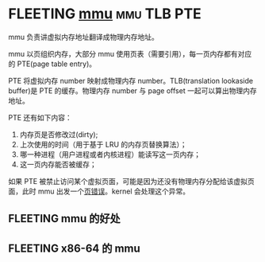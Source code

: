 * FLEETING [[https://en.wikipedia.org/wiki/Memory_management_unit][mmu]]                                                  :mmu:TLB:PTE:

mmu 负责讲虚拟内存地址翻译成物理内存地址。

mmu 以页组织内存，大部分 mmu 使用页表（需要引用），每一页内存都有对应的 PTE(page table entry)。

PTE 将虚拟内存 number 映射成物理内存 number。TLB(translation lookaside buffer)是 PTE 的缓存。物理内存 number 与 page offset 一起可以算出物理内存地址。

PTE 还有如下内容：

1. 内存页是否修改过(dirty);
2. 上次使用的时间（用于基于 LRU 的内存页替换算法）；
3. 哪一种进程（用户进程或者内核进程）能读写这一页内存；
4. 这一页内存能否被缓存；

如果 PTE 被禁止访问某个虚拟页面，可能是因为还没有物理内存分配给该虚拟页面，此时 mmu 出发一个[[file:page_fault.org::*%5B%5Bhttps://en.wikipedia.org/wiki/Page_fault%5D%5Bpage%20fault%5D%5D][页错误]]。kernel 会处理这个异常。

** FLEETING mmu 的好处

** FLEETING x86-64 的 mmu
